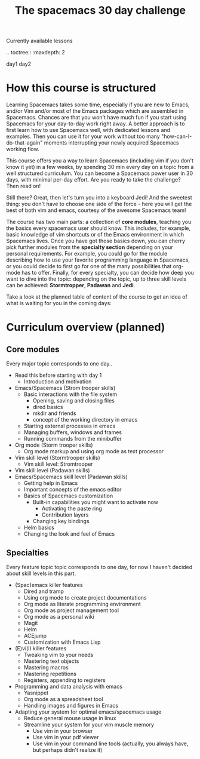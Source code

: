 #+title: The spacemacs 30 day challenge


Currently available lessons

.. toctree::
   :maxdepth: 2

   day1
   day2

* How this course is structured

Learning Spacemacs takes some time, especially if you are new to Emacs, and/or Vim and/or most of the Emacs packages which are assembled in Spacemacs. Chances are that you won't have much fun if you start using Spacemacs for your day-to-day work right away. A better approach is to first learn how to use Spacemacs well, with dedicated lessons and examples.  Then you can use it for your work without too many "how-can-I-do-that-again" moments interrupting your newly acquired Spacemacs working flow. 

This course offers you a way to learn Spacemacs (including vim if you don't know it yet) in a few weeks, by spending 30 min every day on a topic from a well structured curriculum. You can become a Spacemacs power user in 30 days, with minimal per-day effort. Are you ready to take the challenge? Then read on!

Still there? Great, then let's turn you into a keyboard Jedi! And the sweetest thing: you don't have to choose one side of the force - here you will get the best of both vim and emacs, courtesy of the awesome Spacemacs team! 

The course has two main parts: a collection of *core modules*, teaching you the basics every spacemacs user should know. This includes, for example, basic knowledge of vim shortcuts or of the Emacs environment in which Spacemacs lives. Once you have got those basics down, you can cherry pick further modules from the *specialty section* depending on your personal requirements. For example, you could go for the module describing how to use your favorite programming language in Spacemacs, or you could decide to first go for one of the many possibilities that org-mode has to offer. Finally, for every specialty, you can decide how deep you want to dive into the topic: depending on the topic, up to three skill levels can be achieved: *Stormtropper*, *Padawan* and *Jedi*.

Take a look at the planned table of content of the course to get an idea of what is waiting for you in the coming days:

* Curriculum overview (planned)


** Core modules
Every major topic corresponds to one day..

- Read this before starting with day 1
  - Introduction and motivation
- Emacs/Spacemacs  (Strom trooper skills)
  - Basic interactions with the file system 
    - Opening, saving and closing files
    - dired basics
    - mkdir and friends
    - concept of the working directory in emacs
  - Starting external processes in emacs
  - Managing buffers, windows and frames 
  - Running commands from the minibuffer 
- Org mode (Storm trooper skills)
  - Org mode markup and using org mode as text processor
- Vim skill level (Stormtrooper skills)
  - Vim skill level: Stromtrooper 
- Vim skill level (Padawan skills)
- Emacs/Spacemacs skill level (Padawan skills)
  - Getting help in Emacs
  - Important concepts of the emacs editor
  - Basics of Spacemacs customization
    - Built-in capabilities you might want to activate now
      - Activating the paste ring
      - Contribution layers
    - Changing key bindings
  - Helm basics
  - Changing the look and feel of Emacs 

** Specialties
Every feature topic topic corresponds to one day, for now I haven't decided about skill levels in this part.

- (Spac)emacs killer features 
  - Dired and tramp
  - Using org mode to create project documentations
  - Org mode as literate programming environment 
  - Org mode as project management tool
  - Org mode as a personal wiki
  - Magit
  - Helm
  - ACEjump
  - Customization with Emacs Lisp
- (E)vi(l) killer features 
  - Tweaking vim to your needs
  - Mastering text objects
  - Mastering macros
  - Mastering repetitions 
  - Registers, appending to registers
- Programming and data analysis with emacs
  - Yasnippet
  - Org mode as a spreadsheet tool 
  - Handling images and figures in Emacs
- Adapting your system for optimal emacs/spacemacs usage
  - Reduce general mouse usage in linux
  - Streamline your system for your vim muscle memory
    - Use vim in your browser
    - Use vim in your pdf viewer
    - Use vim in your command line tools (actually, you always have, but perhaps didn't realize it)

